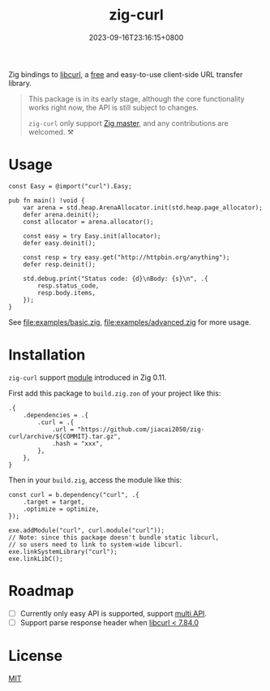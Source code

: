 #+TITLE: zig-curl
#+DATE: 2023-09-16T23:16:15+0800
#+LASTMOD: 2023-09-17T13:16:41+0800
#+OPTIONS: toc:nil num:nil
#+STARTUP: content

[[https://github.com/jiacai2050/zig-curl/actions/workflows/CI.yml][https://github.com/jiacai2050/zig-curl/actions/workflows/CI.yml/badge.svg]]

Zig bindings to [[https://curl.haxx.se/libcurl/][libcurl]], a [[https://curl.se/docs/copyright.html][free]] and easy-to-use client-side URL transfer library.

#+begin_quote
This package is in its early stage, although the core functionality works right now, the API is still subject to changes.

=zig-curl= only support [[https://ziglang.org/download/][Zig master]], and any contributions are welcomed. ⚒️
#+end_quote

* Usage
#+begin_src zig
const Easy = @import("curl").Easy;

pub fn main() !void {
    var arena = std.heap.ArenaAllocator.init(std.heap.page_allocator);
    defer arena.deinit();
    const allocator = arena.allocator();

    const easy = try Easy.init(allocator);
    defer easy.deinit();

    const resp = try easy.get("http://httpbin.org/anything");
    defer resp.deinit();

    std.debug.print("Status code: {d}\nBody: {s}\n", .{
        resp.status_code,
        resp.body.items,
    });
}
#+end_src
See [[file:examples/basic.zig]], [[file:examples/advanced.zig]] for more usage.

* Installation
=zig-curl= support [[https://ziglang.org/download/0.11.0/release-notes.html#Package-Management][module]] introduced in Zig 0.11.

First add this package to =build.zig.zon= of your project like this:
#+begin_src zig
.{
    .dependencies = .{
        .curl = .{
            .url = "https://github.com/jiacai2050/zig-curl/archive/${COMMIT}.tar.gz",
            .hash = "xxx",
        },
    },
}
#+end_src
Then in your =build.zig=, access the module like this:
#+begin_src zig
const curl = b.dependency("curl", .{
    .target = target,
    .optimize = optimize,
});

exe.addModule("curl", curl.module("curl"));
// Note: since this package doesn't bundle static libcurl,
// so users need to link to system-wide libcurl.
exe.linkSystemLibrary("curl");
exe.linkLibC();
#+end_src

* Roadmap
- [ ] Currently only easy API is supported, support [[https://curl.se/libcurl/c/libcurl-multi.html][multi API]].
- [ ] Support parse response header when [[https://curl.se/libcurl/c/curl_easy_header.html][libcurl < 7.84.0]]

* License
[[file:LICENSE][MIT]]
